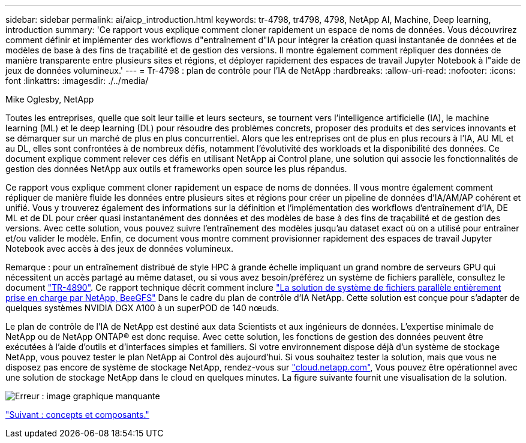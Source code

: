 ---
sidebar: sidebar 
permalink: ai/aicp_introduction.html 
keywords: tr-4798, tr4798, 4798, NetApp AI, Machine, Deep learning, introduction 
summary: 'Ce rapport vous explique comment cloner rapidement un espace de noms de données. Vous découvrirez comment définir et implémenter des workflows d"entraînement d"IA pour intégrer la création quasi instantanée de données et de modèles de base à des fins de traçabilité et de gestion des versions. Il montre également comment répliquer des données de manière transparente entre plusieurs sites et régions, et déployer rapidement des espaces de travail Jupyter Notebook à l"aide de jeux de données volumineux.' 
---
= Tr-4798 : plan de contrôle pour l'IA de NetApp
:hardbreaks:
:allow-uri-read: 
:nofooter: 
:icons: font
:linkattrs: 
:imagesdir: ./../media/


Mike Oglesby, NetApp

Toutes les entreprises, quelle que soit leur taille et leurs secteurs, se tournent vers l'intelligence artificielle (IA), le machine learning (ML) et le deep learning (DL) pour résoudre des problèmes concrets, proposer des produits et des services innovants et se démarquer sur un marché de plus en plus concurrentiel. Alors que les entreprises ont de plus en plus recours à l'IA, AU ML et au DL, elles sont confrontées à de nombreux défis, notamment l'évolutivité des workloads et la disponibilité des données. Ce document explique comment relever ces défis en utilisant NetApp ai Control plane, une solution qui associe les fonctionnalités de gestion des données NetApp aux outils et frameworks open source les plus répandus.

Ce rapport vous explique comment cloner rapidement un espace de noms de données. Il vous montre également comment répliquer de manière fluide les données entre plusieurs sites et régions pour créer un pipeline de données d'IA/AM/AP cohérent et unifié. Vous y trouverez également des informations sur la définition et l'implémentation des workflows d'entraînement d'IA, DE ML et de DL pour créer quasi instantanément des données et des modèles de base à des fins de traçabilité et de gestion des versions. Avec cette solution, vous pouvez suivre l'entraînement des modèles jusqu'au dataset exact où on a utilisé pour entraîner et/ou valider le modèle. Enfin, ce document vous montre comment provisionner rapidement des espaces de travail Jupyter Notebook avec accès à des jeux de données volumineux.

Remarque : pour un entraînement distribué de style HPC à grande échelle impliquant un grand nombre de serveurs GPU qui nécessitent un accès partagé au même dataset, ou si vous avez besoin/préférez un système de fichiers parallèle, consultez le document link:https://www.netapp.com/pdf.html?item=/media/31317-tr-4890.pdf["TR-4890"^]. Ce rapport technique décrit comment inclure link:https://blog.netapp.com/solution-support-for-beegfs-and-e-series/["La solution de système de fichiers parallèle entièrement prise en charge par NetApp, BeeGFS"^] Dans le cadre du plan de contrôle d'IA NetApp. Cette solution est conçue pour s'adapter de quelques systèmes NVIDIA DGX A100 à un superPOD de 140 nœuds.

Le plan de contrôle de l'IA de NetApp est destiné aux data Scientists et aux ingénieurs de données. L'expertise minimale de NetApp ou de NetApp ONTAP® est donc requise. Avec cette solution, les fonctions de gestion des données peuvent être exécutées à l'aide d'outils et d'interfaces simples et familiers. Si votre environnement dispose déjà d'un système de stockage NetApp, vous pouvez tester le plan NetApp ai Control dès aujourd'hui. Si vous souhaitez tester la solution, mais que vous ne disposez pas encore de système de stockage NetApp, rendez-vous sur http://cloud.netapp.com/["cloud.netapp.com"^], Vous pouvez être opérationnel avec une solution de stockage NetApp dans le cloud en quelques minutes. La figure suivante fournit une visualisation de la solution.

image:aicp_image1.png["Erreur : image graphique manquante"]

link:aicp_concepts_and_components.html["Suivant : concepts et composants."]
